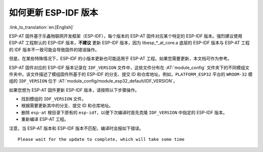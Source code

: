如何更新 ESP-IDF 版本
=================================

:link_to_translation:`en:[English]`

ESP-AT 固件基于乐鑫物联网开发框架（ESP-IDF），每个版本的 ESP-AT 固件对应某个特定的 ESP-IDF 版本。强烈建议使用 ESP-AT 工程默认的 ESP-IDF 版本，**不建议** 更新 ESP-IDF 版本，因为 libesp_*_at_core.a 底层的 ESP-IDF 版本与 ESP-AT 工程的 IDF 版本不一致可能会导致固件的错误操作。

但是，在某些特殊情况下，ESP-IDF 的小版本更新也可能适用于 ESP-AT 工程。如果您需要更新，本文档可作为参考。

ESP-AT 固件对应的 ESP-IDF 版本记录在 ``IDF_VERSION`` 文件中，这些文件分布在 :AT:`module_config` 文件夹下的不同模组文件夹中。该文件描述了模组固件所基于的 ESP-IDF 的分支、提交 ID 和仓库地址。例如，``PLATFORM_ESP32`` 平台的 ``WROOM-32`` 模组的 ``IDF_VERSION`` 位于 :AT:`module_config/module_esp32_default/IDF_VERSION`。

如果您想为 ESP-AT 固件更新 ESP-IDF 版本，请按照以下步骤操作。

- 找到模组的 ``IDF_VERSION`` 文件。
- 根据需要更新其中的分支、提交 ID 和仓库地址。
- 删除 ``esp-at`` 根目录下原有的 ``esp-idf``，以便下次编译时首先克隆 ``IDF_VERSION`` 中指定的 ESP-IDF 版本。
- 重新编译 ESP-AT 工程。

注意，当 ESP-AT 版本和 ESP-IDF 版本不匹配，编译时会报如下错误。

::

    Please wait for the update to complete, which will take some time